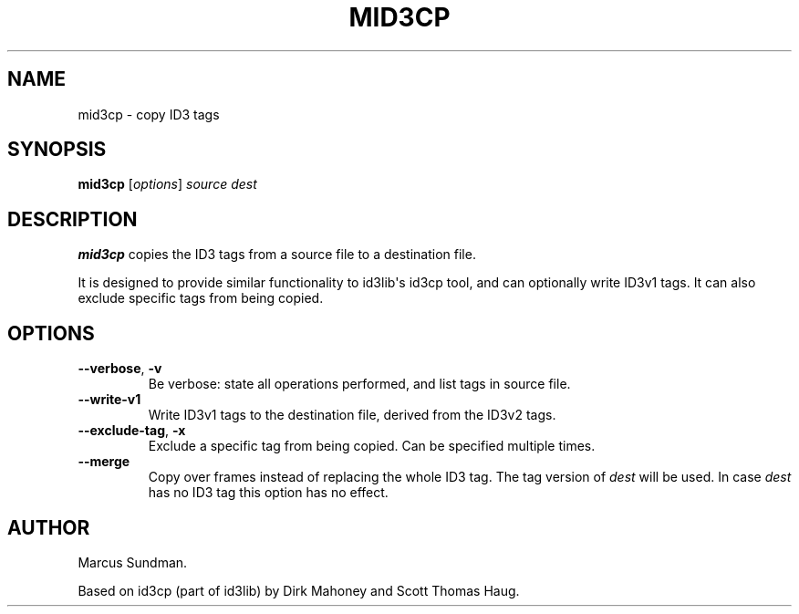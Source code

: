 .\" Man page generated from reStructuredText.
.
.TH MID3CP 1 "" "" ""
.SH NAME
mid3cp \- copy ID3 tags
.
.nr rst2man-indent-level 0
.
.de1 rstReportMargin
\\$1 \\n[an-margin]
level \\n[rst2man-indent-level]
level margin: \\n[rst2man-indent\\n[rst2man-indent-level]]
-
\\n[rst2man-indent0]
\\n[rst2man-indent1]
\\n[rst2man-indent2]
..
.de1 INDENT
.\" .rstReportMargin pre:
. RS \\$1
. nr rst2man-indent\\n[rst2man-indent-level] \\n[an-margin]
. nr rst2man-indent-level +1
.\" .rstReportMargin post:
..
.de UNINDENT
. RE
.\" indent \\n[an-margin]
.\" old: \\n[rst2man-indent\\n[rst2man-indent-level]]
.nr rst2man-indent-level -1
.\" new: \\n[rst2man-indent\\n[rst2man-indent-level]]
.in \\n[rst2man-indent\\n[rst2man-indent-level]]u
..
.SH SYNOPSIS
.sp
\fBmid3cp\fP [\fIoptions\fP] \fIsource\fP \fIdest\fP
.SH DESCRIPTION
.sp
\fBmid3cp\fP copies the ID3 tags from a source file to a destination file.
.sp
It is designed to provide similar functionality to id3lib\(aqs id3cp tool, and can
optionally write ID3v1 tags. It can also exclude specific tags from being
copied.
.SH OPTIONS
.INDENT 0.0
.TP
.B \-\-verbose\fP,\fB  \-v
Be verbose: state all operations performed, and list tags in source file.
.TP
.B \-\-write\-v1
Write ID3v1 tags to the destination file, derived from the ID3v2 tags.
.TP
.B \-\-exclude\-tag\fP,\fB  \-x
Exclude a specific tag from being copied. Can be specified multiple times.
.TP
.B \-\-merge
Copy over frames instead of replacing the whole ID3 tag. The tag version
of \fIdest\fP will be used. In case \fIdest\fP has no ID3 tag this option has no
effect.
.UNINDENT
.SH AUTHOR
.sp
Marcus Sundman.
.sp
Based on id3cp (part of id3lib) by Dirk Mahoney and Scott Thomas Haug.
.\" Generated by docutils manpage writer.
.
